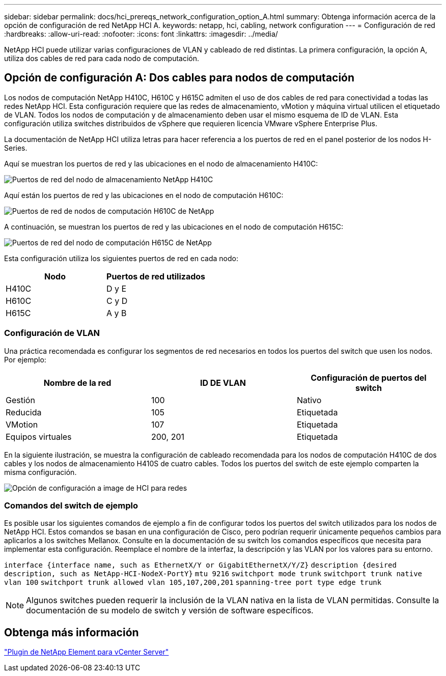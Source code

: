 ---
sidebar: sidebar 
permalink: docs/hci_prereqs_network_configuration_option_A.html 
summary: Obtenga información acerca de la opción de configuración de red NetApp HCI A. 
keywords: netapp, hci, cabling, network configuration 
---
= Configuración de red
:hardbreaks:
:allow-uri-read: 
:nofooter: 
:icons: font
:linkattrs: 
:imagesdir: ../media/


[role="lead"]
NetApp HCI puede utilizar varias configuraciones de VLAN y cableado de red distintas. La primera configuración, la opción A, utiliza dos cables de red para cada nodo de computación.



== Opción de configuración A: Dos cables para nodos de computación

Los nodos de computación NetApp H410C, H610C y H615C admiten el uso de dos cables de red para conectividad a todas las redes NetApp HCI. Esta configuración requiere que las redes de almacenamiento, vMotion y máquina virtual utilicen el etiquetado de VLAN. Todos los nodos de computación y de almacenamiento deben usar el mismo esquema de ID de VLAN. Esta configuración utiliza switches distribuidos de vSphere que requieren licencia VMware vSphere Enterprise Plus.

La documentación de NetApp HCI utiliza letras para hacer referencia a los puertos de red en el panel posterior de los nodos H-Series.

Aquí se muestran los puertos de red y las ubicaciones en el nodo de almacenamiento H410C:

[#H35700E_H410C]
image::HCI_ISI_compute_6cable.png[Puertos de red del nodo de almacenamiento NetApp H410C]

Aquí están los puertos de red y las ubicaciones en el nodo de computación H610C:

[#H610C]
image::H610C_node-cabling.png[Puertos de red de nodos de computación H610C de NetApp]

A continuación, se muestran los puertos de red y las ubicaciones en el nodo de computación H615C:

[#H615C]
image::H615C_node_cabling.png[Puertos de red del nodo de computación H615C de NetApp]

Esta configuración utiliza los siguientes puertos de red en cada nodo:

|===
| Nodo | Puertos de red utilizados 


| H410C | D y E 


| H610C | C y D 


| H615C | A y B 
|===


=== Configuración de VLAN

Una práctica recomendada es configurar los segmentos de red necesarios en todos los puertos del switch que usen los nodos. Por ejemplo:

|===
| Nombre de la red | ID DE VLAN | Configuración de puertos del switch 


| Gestión | 100 | Nativo 


| Reducida | 105 | Etiquetada 


| VMotion | 107 | Etiquetada 


| Equipos virtuales | 200, 201 | Etiquetada 
|===
En la siguiente ilustración, se muestra la configuración de cableado recomendada para los nodos de computación H410C de dos cables y los nodos de almacenamiento H410S de cuatro cables. Todos los puertos del switch de este ejemplo comparten la misma configuración.

image::hci_networking_config_scenario_1.png[Opción de configuración a image de HCI para redes]



=== Comandos del switch de ejemplo

Es posible usar los siguientes comandos de ejemplo a fin de configurar todos los puertos del switch utilizados para los nodos de NetApp HCI. Estos comandos se basan en una configuración de Cisco, pero podrían requerir únicamente pequeños cambios para aplicarlos a los switches Mellanox. Consulte en la documentación de su switch los comandos específicos que necesita para implementar esta configuración. Reemplace el nombre de la interfaz, la descripción y las VLAN por los valores para su entorno.

`interface {interface name, such as EthernetX/Y or GigabitEthernetX/Y/Z}`
`description {desired description, such as NetApp-HCI-NodeX-PortY}`
`mtu 9216`
`switchport mode trunk`
`switchport trunk native vlan 100`
`switchport trunk allowed vlan 105,107,200,201`
`spanning-tree port type edge trunk`


NOTE: Algunos switches pueden requerir la inclusión de la VLAN nativa en la lista de VLAN permitidas. Consulte la documentación de su modelo de switch y versión de software específicos.



== Obtenga más información

https://docs.netapp.com/us-en/vcp/index.html["Plugin de NetApp Element para vCenter Server"^]
